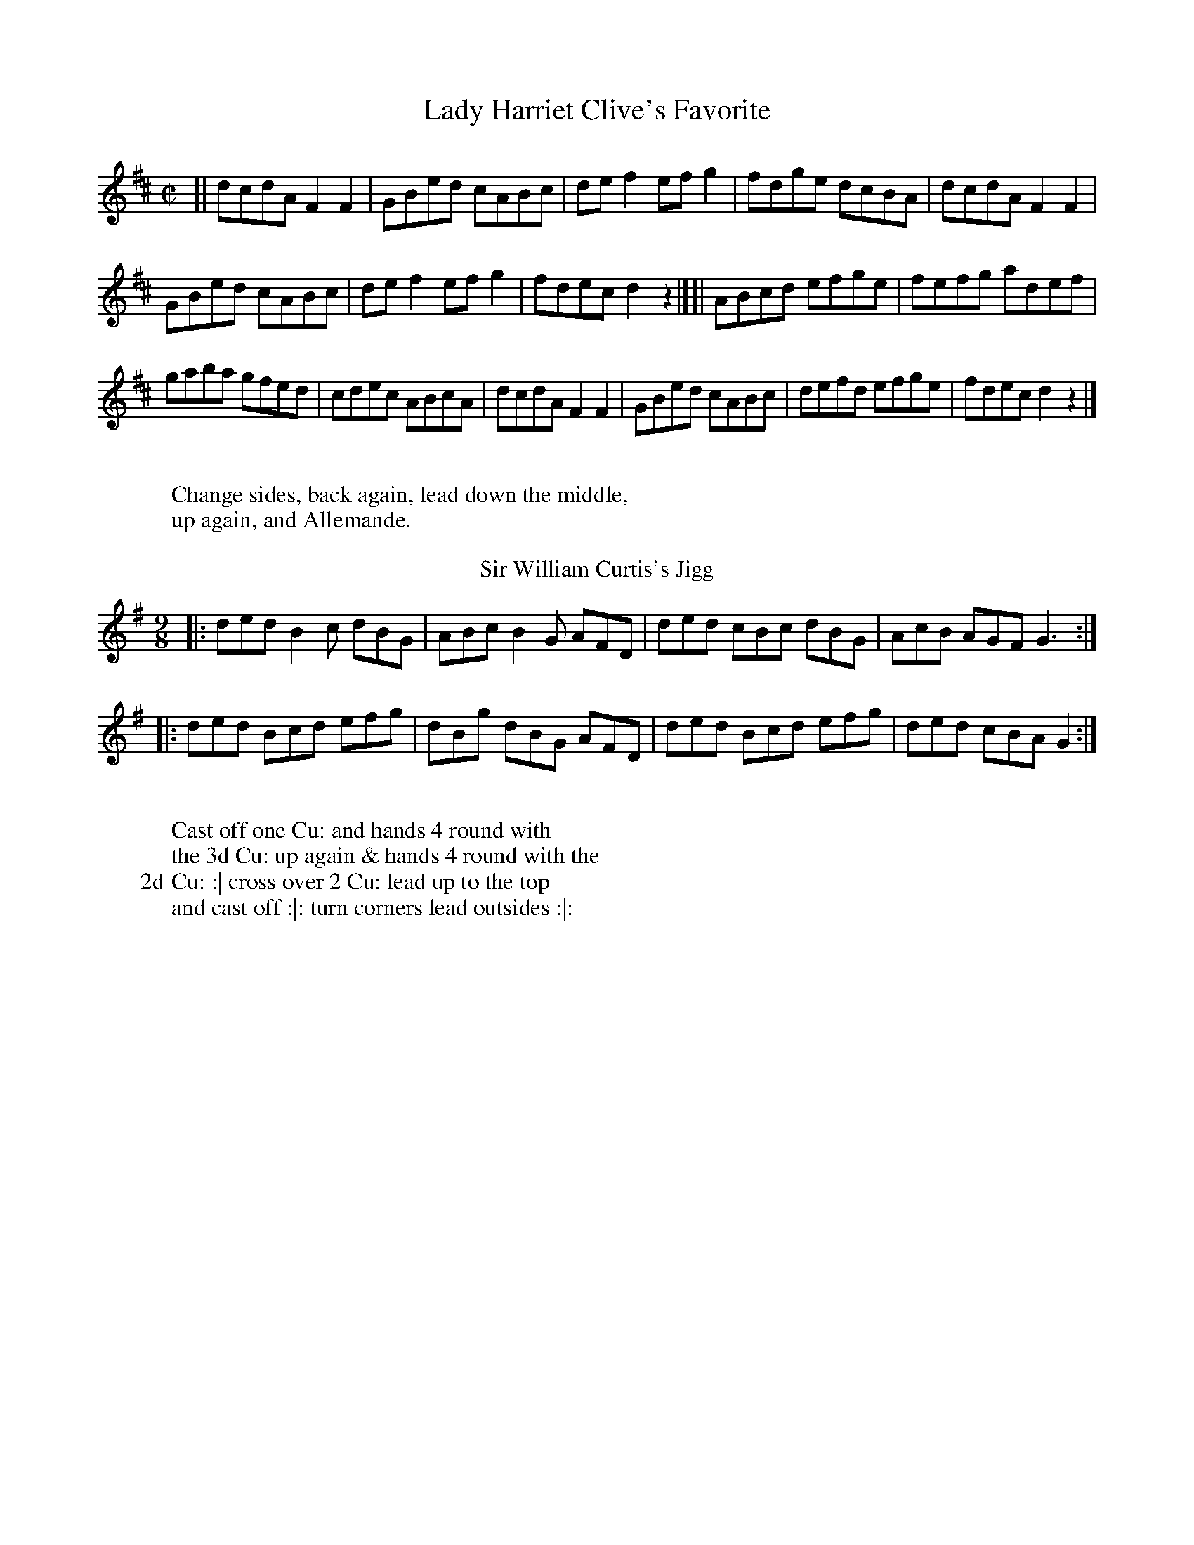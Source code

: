 X: 1
T: Lady Harriet Clive's Favorite
%%VWML:Button1810-2292b-p1-0
F:http://www.vwml.org/record/Button1810/2292b/p1
B: "Twenty Four Country Dances with Figures for the Year 1810", Button & Whitaker, p.1 #1 
F: http://www.vwml.org/browse/browse-collections-dance-tune-books/browse-button1810
Z: 2014 John Chambers <jc:trillian.mit.edu>
M: C|
L: 1/8
K: D
%-----------------------------
[|\
dcdA F2F2 | GBed cABc |\
def2 efg2 | fdge dcBA |\
dcdA F2F2 |
GBed cABc |\
def2 efg2 | fdec d2z2 |][|\
ABcd efge | fefg adef |
gaba gfed | cdec ABcA |\
dcdA F2F2 | GBed cABc |\
defd efge | fdec d2z2 |]
W:
W:Change sides, back again, lead down the middle,
W:up again, and Allemande.
W:
T: Sir William Curtis's Jigg
%R: slip-jig
B: "Twenty Four Country Dances with Figures for the Year 1810", Button & Whitaker, p.1 #2 
F: http://www.vwml.org/browse/browse-collections-dance-tune-books/browse-button1810
Z: 2014 John Chambers <jc:trillian.mit.edu>
M: 9/8
L: 1/8
K: G
%-----------------------------
|:\
ded B2c dBG | ABc B2G AFD |\
ded cBc dBG | AcB AGF G3 :|
|:\
ded Bcd efg | dBg dBG AFD |\
ded Bcd efg | ded cBA G2 :|
W:
W:Cast off one Cu: and hands 4 round with
W:the 3d Cu: up again & hands 4 round with the
W:2d Cu: :| cross over 2 Cu: lead up to the top
W:and cast off :|: turn corners lead outsides :|:
X: 3
T: Countess of Powis's Fancy 
%%VWML:Button1810-2292b-p2-0
F:http://www.vwml.org/record/Button1810/2292b/p2
B: "Twenty Four Country Dances with Figures for the Year 1810", Button & Whitaker, p.2 #1 
F: http://www.vwml.org/browse/browse-collections-dance-tune-books/browse-button1810
Z: 2014 John Chambers <jc:trillian.mit.edu>
M: 6/8
L: 1/8
K: C
%-----------------------------
|:\
{ef}g2e c2c | {Bc}d2B G2G | ABc def | ege d3 |\
{ef}g2e c2c | {Bc}d2B G2G | ABc def | efd c2 :|
|:\
{Bc}d2B g2d | {cd}e2c g2e | agf edc | {Bc}d2B GAB |\
c2e def | e2g fga | gec Afe | d2g c3 :|
W:
W:The 1st Cu: set to the 2d Lady and hands 3
W:round the same with the 2d Gent: :|: lead down
W:the middle up again and Allemande :|:
W:
T: Pease Pudding and Oyster Sauce
%R: hornpipe
B: "Twenty Four Country Dances with Figures for the Year 1810", Button & Whitaker, p.2 #2 
F: http://www.vwml.org/browse/browse-collections-dance-tune-books/browse-button1810
Z: 2014 John Chambers <jc:trillian.mit.edu>
N: The 2nd strain has initial repeat but no final repeat; not fixed.
M: 2/4
L: 1/16
K: C
%-----------------------------
|:\
c>Bc>B c>eg>e | c>Bc>B c>eg>e | d>fa>g f>ed>c | B>cd>B G>AB>G |
c>Bc>B c>eg>e | c>Bc>B c>eg>e | d>fa>g f>ed>c | B>cd>B c4 :|
|:\
g>^fg>e a>g=f>e | f>ef>d g>fe>d | e>cd>e f>ed>c | B>cd>B G>AB>G |
c>de>c A>Bc>A | d>ef>d B>cd>B | c>ge>c A>Bc>A | B>cd>B c4 |]
W:
W:Change sides, back again, down the
W:middle, up again Allemande.
W:
X: 5
T: Willy Wimble's Favorite
%%VWML:Button1810-2292b-p3-0
F:http://www.vwml.org/record/Button1810/2292b/p3
B: "Twenty Four Country Dances with Figures for the Year 1810", Button & Whitaker, p.3 #1 
F: http://www.vwml.org/browse/browse-collections-dance-tune-books/browse-button1810
Z: 2014 John Chambers <jc:trillian.mit.edu>
M: 6/8
L: 1/8
K: C
%----------------------------- |:\
egec3 |BdBG2^G|Aagfed|cBcd3| egec3 |BdBG2^G|Aagfed|cBdc3:| 
dBGf3 |ecGg2e |agfedc|BdBG2^G| AFAc2A|BGBg2f |eagfed|cBdc3:|
W:
W:Set & hands across back again lead down the 
W:middle up again right & left at top.
W:
T: Jet Teeth
%R: reel
B: "Twenty Four Country Dances with Figures for the Year 1810", Button & Whitaker, p.3 #2 
F: http://www.vwml.org/browse/browse-collections-dance-tune-books/browse-button1810
Z: 2014 John Chambers <jc:trillian.mit.edu>
M: C
L: 1/8
K: F
%-----------------------------
c2 |\
cfcA F2F2 | GABG FEDC |\
FGAB cAdc | BGAF GAB=B |\
cfcA F2F2 |
GABG FEDC |\
FGAB cfdB | AcEG F2 |] A2 |\
Gc=Bc AFEF | GABG AFGA |
BcdB ABcA | GAGF FEDC |\
cfcA FABc | dBAG FEDC |\
FGAB cfdB | AGFE F2 |]
W:
W:Cast off one Cu: up again lead down the middle
W:back again Promenade 3 Cu: round to their own
W:places :||:

X: 7
T: Mrs Whitbread's Waltz
%%VWML:Button1810-2292b-p4-0
F:http://www.vwml.org/record/Button1810/2292b/p4
B: "Twenty Four Country Dances with Figures for the Year 1810", Button & Whitaker, p.4 #1 
F: http://www.vwml.org/browse/browse-collections-dance-tune-books/browse-button1810
Z: 2014 John Chambers <jc:trillian.mit.edu>
M: 3/8
L: 1/16
K: C
%-----------------------------
c4e2 | g4e2 | c2{d}cBce | d2B2G2 |cBcdef | g4e2 | d2{e}dcde | c4z2 :|
d2B2G2 | g4^f2 | e2a2g2 | g^fedef |g2{a}g^fg2 | e2{a}g^fg2 | dedcBA | G4z2 :||
fgf2d2 | efe2c2 | A2d2c2 | cBAGAB |cBcdef | g4e2 | d2{e}dcde | c4z2 :|
W:
W:The 1st Lady set to the Gent: and turn round 
W:with both hands the 1st Gent: do the same lead 
W:down the middle up again :|: foot it and
W:swing corners. :|
W:
T: Sir T.H. Liddell's Favorite
%R: reel
B: "Twenty Four Country Dances with Figures for the Year 1810", Button & Whitaker, p.4 #2 
F: http://www.vwml.org/browse/browse-collections-dance-tune-books/browse-button1810
Z: 2014 John Chambers <jc:trillian.mit.edu>
M: C
L: 1/8
K: Bb
%-----------------------------
|:\
fdB2 cAF2 | BABc defg |fdgf edcB | AFGA Bcde |fdB2 cAF2 | BABc defg |fdec dBcA | B2d2 B2z2 :|
Acf2 Bdf2 | edec dfdB |Acf=e dBgf | =ecde f_ede |fdB2 cAF2 | BABc defg |fdec dBcA | B2d2 B2z2 :|
W:
W:Hay on your own sides, down the middle,
W:up again, right & left.

X: 9
T: Lady Frances Pratt's Fancy
%%VWML:Button1810-2292b-p5-0
F:http://www.vwml.org/record/Button1810/2292b/p5
B: "Twenty Four Country Dances with Figures for the Year 1810", Button & Whitaker, p.5 #1 
F: http://www.vwml.org/browse/browse-collections-dance-tune-books/browse-button1810
Z: 2014 John Chambers <jc:trillian.mit.edu>
M: 6/8
L: 1/8
K: C
%-----------------------------
|:\
c3 G2e | c3 G2e | def edc | Bcd G2G |\
c3 G2e | c3 G2e | def edc | Bcd c2z H:|
d3 B2G | e3 c2G | f2d e2c | Bcd G2G |\
d3 B2G | e3 c2e | def edc | g3- g2"_D.C."z H|]
W:
W:Hands across, back again, down the middle, 
W:up again, right and left.
W:
T: Open the Windows
%R: strathspey
B: "Twenty Four Country Dances with Figures for the Year 1810", Button & Whitaker, p.5 #2 
F: http://www.vwml.org/browse/browse-collections-dance-tune-books/browse-button1810
Z: 2014 John Chambers <jc:trillian.mit.edu>
N: The 2nd strain has initial repeat but no final repeat; not fixed.
M: C
L: 1/8
K: G
%-----------------------------
|:B<dd>e d>Bg>e | d<BB>G A>BA2 |B<dd>e d>Bg>e | d<BA>B G2z2 :|
|:F<AA2 G<BB2 | A<cB>A B<dB<G |F<AA2 G<BB<d | ^c<eA>c d3=c |B<dd>e d>Bg>e | d<BG>B A>BA2 |B<dd>e d>Bg>e | d<BA>B G2z2 |]
W:
W:Hands across, back again, down the
W:middle up again hands 4 round.

X: 11
T: Lilly Lips
%%VWML:Button1810-2292b-p6-0
F:http://www.vwml.org/record/Button1810/2292b/p6
B: "Twenty Four Country Dances with Figures for the Year 1810", Button & Whitaker, p.6 #1 
F: http://www.vwml.org/browse/browse-collections-dance-tune-books/browse-button1810
Z: 2014 John Chambers <jc:trillian.mit.edu>
N: The last work "left" is quite faded.
M: 6/8
L: 1/8
K: C
%-----------------------------
|:\
efg c3 | Bcd G3 | cBc e2c | B2d d2z |\
efg c3 | Bcd G3 | ABc Bcd | e2c c2z :|
|:\
fef d3 | ede c3 | agf edc | B2d d3 |\
fef d3 | ede c3 | ABc def | e2c c2z :|
W:
W:1st Cu: set to the 2d Lady & hands 3 round, the
W:same with Gent: down the middle up again right and 
W:left.
W:
T: Walcheren Waltz
%R: waltz
B: "Twenty Four Country Dances with Figures for the Year 1810", Button & Whitaker, p.6 #2 
F: http://www.vwml.org/browse/browse-collections-dance-tune-books/browse-button1810
Z: 2014 John Chambers <jc:trillian.mit.edu>
N: The 3rd strain has final repeat but no initial repeat; fixed by adding the initial repeat.
M: 3/8
L: 1/16
K: F
%-----------------------------
|:\
f4a2 | f4a2 | g2e2c2 | fefga2 |\
c2f2a2 | c2f2a2 | gagfeg | f6 :|
|:\
c2B2A2 | f2e2d2 | c2f2a2 | gfgag2 |\
f2e2d | g2e2c2 | d2g2=B2 | c6 :|
|:\
gagfed | c2d2e2 | f2c2A2 | B2G2G2 |\
A2B2c2 | d2b2a2 | g2f2e2 | f6 :|
W:
W:1st Lady set to 2d Gent: & turn 1st Gent: do the
W:same, down the mid: up again, Allemande and
W:swing corners.

X: 13
T: Lady Mark Kerr's Reel
%%VWML:Button1810-2292b-p7-0
F:http://www.vwml.org/record/Button1810/2292b/p7
B: "Twenty Four Country Dances with Figures for the Year 1810", Button & Whitaker, p.7 #1 
F: http://www.vwml.org/browse/browse-collections-dance-tune-books/browse-button1810
Z: 2014 John Chambers <jc:trillian.mit.edu>
M: 2/4
L: 1/8
K: D
%-----------------------------
f/g/ |\
affd | BdAd | Bdge | dcBA | affd | BdAd | egce | d3 :|
|: c/d/ |\
eaae | faaf | bged | dcBA | BdAd | BdAd | egce | d3 :|
W:
W:Hands across and back again down the
W:middle up again & right & left.
W:
T: Mrs Ridley Colborne's Waltz
%R: waltz
B: "Twenty Four Country Dances with Figures for the Year 1810", Button & Whitaker, p.7 #2 
F: http://www.vwml.org/browse/browse-collections-dance-tune-books/browse-button1810
Z: 2014 John Chambers <jc:trillian.mit.edu>
N: Added triplet "3" symbols in bars 17, 18.
M: 3/8
L: 1/16
K: G
%-----------------------------
dB |\
g2g2 dB | G2G2 BG | {B}A^GABcA | BcdedB |\
g2g2 dB | G2G2 BG | A^GABcA | G4 :|
|: BG |\
A2A2 FD | d2d2 cB | ABcABG | GFEDEF |\
GBe2d2 | ^cAa2g2 | fafde^c | d4 :|
|: ef |\
(3gag dBcd | (3efe cABc | dBcABG | GFEDEF |\
GABcdB | cdefge | dedcBA | G4 :|
W:
W:1st Lady 2d Gent: change places, 1st Gent: & 2nd
W:Lady do the same, Poussette & right & left.

X: 15
T: Red Breeches and black Stockings
%%VWML:Button1810-2292b-p8-0
F:http://www.vwml.org/record/Button1810/2292b/p8
B: "Twenty Four Country Dances with Figures for the Year 1810", Button & Whitaker, p.8 #1 
F: http://www.vwml.org/browse/browse-collections-dance-tune-books/browse-button1810
Z: 2014 John Chambers <jc:trillian.mit.edu>
M: 9/8
L: 1/8
K: D
%-----------------------------
|:\
a2g fga def | efg fed cBA |\
a2g fga def | Bgf edc d3 :|
|:\
c2d ecA gfe | dcd faf e2f |\
gab agf edc | Bcd edA d3 :|
W:
W:Set & half right & left. back again, down
W:the middle up again, cast off & Allemande.
W:
T: Sweet Susan of the Garret
%R: reel
B: "Twenty Four Country Dances with Figures for the Year 1810", Button & Whitaker, p.8 #2 
F: http://www.vwml.org/browse/browse-collections-dance-tune-books/browse-button1810
Z: 2014 John Chambers <jc:trillian.mit.edu>
M: C
L: 1/8
K: G
%-----------------------------
[|\
g3d BGAB | cBAG FDEF |\
GABc dBed | cBAG FABc |\
dBgd BGAB |
cBAG FDEF |\
GABc dBec | BAGF G2z2 |[|\
cBAG FGAc | BABc dBcd |
edcB cBAG | FGAF DEFD |\
GDGB ADAc | BGBd cGce |\
dgfg fedc | BdFA G2z2 |]
W:
W:The 1st & 2d Cu. set half right back again :|: lead 
W:down the middle up again allemande :|: 
X: 17
T: the Hopeless
%%VWML:Button1810-2292b-p9-0
F:http://www.vwml.org/record/Button1810/2292b/p9
B: "Twenty Four Country Dances with Figures for the Year 1810", Button & Whitaker, p.9 #1 
F: http://www.vwml.org/browse/browse-collections-dance-tune-books/browse-button1810
Z: 2014 John Chambers <jc:trillian.mit.edu>
M: 6/8
L: 1/8
K: G
%-----------------------------
|:\
BAB G3 | d^cd B3 | edc BAG | FGA D3 |\
BAB G3 | d^cd g3 | fed ed^c | d3 d2z :|
|:\
fga d3 | gab d2^d | edc BAG | FGA D3 |\
GFG B3 | A^GA e3 | ded cBA | G3 G2z :|
W:
W:Foot it and turn your Partner and back again lead
W:down the middle up again right and left :|:
W:
T: Green Sandals
%R: reel, strathspey
B: "Twenty Four Country Dances with Figures for the Year 1810", Button & Whitaker, p.9 #2 
F: http://www.vwml.org/browse/browse-collections-dance-tune-books/browse-button1810
Z: 2014 John Chambers <jc:trillian.mit.edu>
M: C
L: 1/8
K: G
%-----------------------------
|:\
G<B B2 B<d d2 | cAag fedc |\
B<d d2 g<e e2 | f<a ^c<e d2 z2 :|
|:\
g<d d2 e<AAB | cBAG GFED |\
G<BA<c B<dc<e | d<Bc<A G2z2 :| 
W:
W:Change sides back again lead down the 
W:middle up again and Allemande. 
X: 19
T: Gout for Ever
%%VWML:Button1810-2292b-p10-0
F:http://www.vwml.org/record/Button1810/2292b/p10
B: "Twenty Four Country Dances with Figures for the Year 1810", Button & Whitaker, p.10 #1 
F: http://www.vwml.org/browse/browse-collections-dance-tune-books/browse-button1810
Z: 2014 John Chambers <jc:trillian.mit.edu>
M: C
L: 1/8
K: D
%-----------------------------
|:\
dffg a2fa | gefd ecA2 |\
dffg a2fd | egce d2D2 :|
|:\
cdef agfe | fefg afed |\
cdef agfe | face d2D2 :|
W:
W:Set and hands across, back again, down the
W:middle, up again, cast off & Allemande.
W:
T: Boil'd Goose with Snuff Sauce
%R: strathspey
B: "Twenty Four Country Dances with Figures for the Year 1810", Button & Whitaker, p.10 #2 
F: http://www.vwml.org/browse/browse-collections-dance-tune-books/browse-button1810
Z: 2014 John Chambers <jc:trillian.mit.edu>
M: C
L: 1/8
K: F
%-----------------------------
|:\
A<cc2 f<cc>B | A<cA<F E<GG2 |\
A<cc2 f<dd<f | e<c=B<c c2c2 :|
|:\
g<ee2 f<cc2 | d>ef>g e<cde |\
f<ac<f d<fG<B | A<cE<G F2f2 :|
W:
W:1st & 2d Cu: set and hands across back again
W:lead down the mid: up again right & left :|:

X: 21
T: Kitty Kick-away
%%VWML:Button1810-2292b-p11-0
F:http://www.vwml.org/record/Button1810/2292b/p11
B: "Twenty Four Country Dances with Figures for the Year 1810", Button & Whitaker, p.11 #1 
F: http://www.vwml.org/browse/browse-collections-dance-tune-books/browse-button1810
Z: 2014 John Chambers <jc:trillian.mit.edu>
N: Added final rest to fix the rhythm in repeats.
M: 6/8
L: 1/8
K: G
%-----------------------------
|:\
d>ed Bcd | e^de gfe | d>ed d>cB | c2A A2d |\
d>ed B>cd | e^de gfe | ded cBA | G2G G2z :|
|:\
A>BA c2A | B2d d>ed | ^cec ABc | de^c def |\
gdB GBd | e^de gfe | dBg {g}fef | g2g g2z :|
W:
W:Set and hands across back again lead down
W:the middle up again right and left at top :|:
W:
T: Baked Leg of Pork and Potatoes
%R: reel
B: "Twenty Four Country Dances with Figures for the Year 1810", Button & Whitaker, p.11 #2 
F: http://www.vwml.org/browse/browse-collections-dance-tune-books/browse-button1810
Z: 2014 John Chambers <jc:trillian.mit.edu>
M: C
L: 1/8
K: G
%-----------------------------
dc |\
Bdgd Bdgd | edcB A2dc |\
Bded cBAG | FGAB A2dc |\
Bdgd Bdgd |
ecAa gfge |\
fadf eg^ce | d2f2 d2 |] dc |\
Bdgf edcB | Acag fdef |
gdBd cABG | GFAF D2dc |\
Bded Aded | Bded Aded |\
cBcA BGAF | G2B2 G2 |]
W:
W:Lead twice down the middle up again and allem.e
W:swing corners and foot it outsides :|:

X: 23
T: Countess of Hardwicke's Favorite
%%VWML:Button1810-2292b-p12-0
F:http://www.vwml.org/record/Button1810/2292b/p12
B: "Twenty Four Country Dances with Figures for the Year 1810", Button & Whitaker, p.12 #1 
F: http://www.vwml.org/browse/browse-collections-dance-tune-books/browse-button1810
Z: 2014 John Chambers <jc:trillian.mit.edu>
M: 2/4
L: 1/8
K: C
%-----------------------------
G |\
cGec | g2ec | AcBd | cedG |\
cGec | g2ec | AcBd | c3 H:|
B/c/ |\
dBGf | e2cg | afdc | B/c/d/B/ GB/c/ |\
dBGf | e2cg | fdec | "_D.C."g3 :|
W:
W:Foot it, half right & left, back again,
W:down the middle up again, hands 4 round.
W:
T: Fitz Ugly
%R: hornpipe
B: "Twenty Four Country Dances with Figures for the Year 1810", Button & Whitaker, p.12 #2 
F: http://www.vwml.org/browse/browse-collections-dance-tune-books/browse-button1810
Z: 2014 John Chambers <jc:trillian.mit.edu>
M: C
L: 1/8
K: G
%-----------------------------
[|\
G>AB>c d>Bg2 | e>cg2 d>Bg2 |\
d>cA>c B>cG>B | {B}A>GA>B A3D |\
G>AB>c d>Bg2 |
e>cg2 d>Bg2 |\
d>cA>c B>cG>B | {B}A>GA>B G2z2 |]\
F>Ad2 G>Bd2 | c>Bc>A B>dB>G |
F>Ad>A G>Be>d | ^c>AB>c d>=cB>A |\
G>AB>c d>Bg2 | e>cg2 d>Bg2 |\
(3(fag) (3(fed) g>de>c | B>dF>A G2z2 |]
W:
W:Foot it and turn your Partner lead down the middle
W:up again poussette with the 2d Cu:

